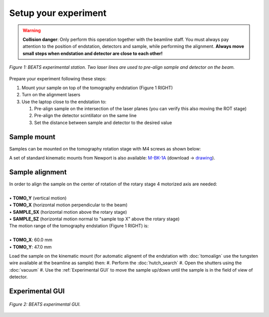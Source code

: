Setup your experiment
=====================

.. warning::
	**Collision danger**: Only perform this operation together with the beamline staff. You must always pay attention to the position of endstation, detectors and sample, while performing the alignment. **Always move small steps when endstation and detector are close to each other!** 

.. figure:: /img/beats_endstation1.jpg
	:align: center
	:alt: BEATS experimental station

	*Figure 1: BEATS experimental station. Two laser lines are used to pre-align sample and detector on the beam.*

Prepare your experiment following these steps:

#. Mount your sample on top of the tomography endstation (Figure 1 RIGHT)
#. Turn on the alignment lasers
#. Use the laptop close to the endstation to:

   #. Pre-align sample on the intersection of the laser planes (you can verify this also moving the ROT stage)
   #. Pre-align the detector scintillator on the same line
   #. Set the distance between sample and detector to the desired value

Sample mount
------------

Samples can be mounted on the tomography rotation stage with M4 screws as shown below:

.. image:: ../img/beats_sample_mount.png
   :align: center
   :alt: tomo_user

A set of standard kinematic mounts from Newport is also available: `M-BK-1A <https://www.newport.com/p/M-BK-1A>`_ (download -> `drawing <https://www.newport.com/medias/sys_master/images/images/h7a/h3c/8933922308126/BK-1-S.pdf>`_).

Sample alignment
----------------

| In order to align the sample on the center of rotation of the rotary stage 4 motorized axis are needed:
|
| • **TOMO_Y** (vertical motion)
| • **TOMO_X** (horizontal motion perpendicular to the beam)
| • **SAMPLE_SX** (horizontal motion above the rotary stage)
| • **SAMPLE_SZ** (horizontal motion normal to "sample top X" above the rotary stage)

| The motion range of the tomography endstation (Figure 1 RIGHT) is:
|
| • **TOMO_X**: 60.0 mm
| • **TOMO_Y**: 47.0 mm

Load the sample on the kinematic mount (for automatic alignemt of the endstation with :doc:`tomoalign` use the tungsten wire available at the beamline as sample) then:
#. Perform the :doc:`hutch_search`
#. Open the shutters using the :doc:`vacuum`
#. Use the :ref:`Experimental GUI` to move the sample up/down until the sample is in the field of view of detector.

Experimental GUI
----------------

.. figure:: /img/exp_gui.png
	:align: center
	:alt: BEATS experimental GUI

	*Figure 2: BEATS experimental GUI.*